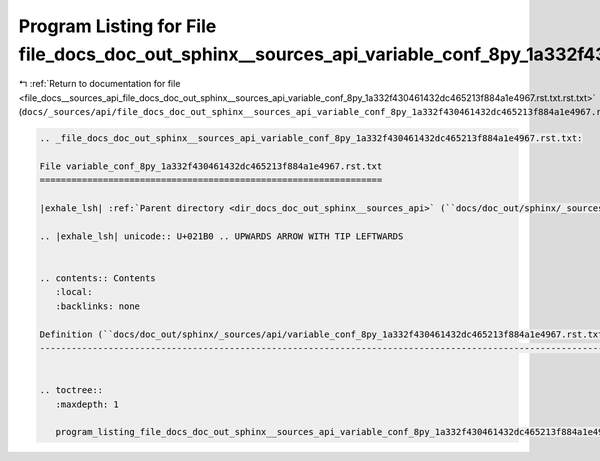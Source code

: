 
.. _program_listing_file_docs__sources_api_file_docs_doc_out_sphinx__sources_api_variable_conf_8py_1a332f430461432dc465213f884a1e4967.rst.txt.rst.txt:

Program Listing for File file_docs_doc_out_sphinx__sources_api_variable_conf_8py_1a332f430461432dc465213f884a1e4967.rst.txt.rst.txt
===================================================================================================================================

|exhale_lsh| :ref:`Return to documentation for file <file_docs__sources_api_file_docs_doc_out_sphinx__sources_api_variable_conf_8py_1a332f430461432dc465213f884a1e4967.rst.txt.rst.txt>` (``docs/_sources/api/file_docs_doc_out_sphinx__sources_api_variable_conf_8py_1a332f430461432dc465213f884a1e4967.rst.txt.rst.txt``)

.. |exhale_lsh| unicode:: U+021B0 .. UPWARDS ARROW WITH TIP LEFTWARDS

.. code-block:: cpp

   
   .. _file_docs_doc_out_sphinx__sources_api_variable_conf_8py_1a332f430461432dc465213f884a1e4967.rst.txt:
   
   File variable_conf_8py_1a332f430461432dc465213f884a1e4967.rst.txt
   =================================================================
   
   |exhale_lsh| :ref:`Parent directory <dir_docs_doc_out_sphinx__sources_api>` (``docs/doc_out/sphinx/_sources/api``)
   
   .. |exhale_lsh| unicode:: U+021B0 .. UPWARDS ARROW WITH TIP LEFTWARDS
   
   
   .. contents:: Contents
      :local:
      :backlinks: none
   
   Definition (``docs/doc_out/sphinx/_sources/api/variable_conf_8py_1a332f430461432dc465213f884a1e4967.rst.txt``)
   --------------------------------------------------------------------------------------------------------------
   
   
   .. toctree::
      :maxdepth: 1
   
      program_listing_file_docs_doc_out_sphinx__sources_api_variable_conf_8py_1a332f430461432dc465213f884a1e4967.rst.txt.rst
   
   
   
   
   
   
   
   
   
